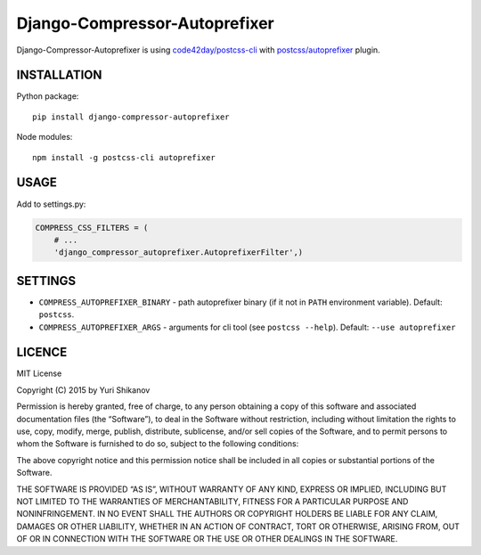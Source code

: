 Django-Compressor-Autoprefixer
==============================

Django-Compressor-Autoprefixer is using `code42day/postcss-cli`_ with `postcss/autoprefixer`_ plugin.

INSTALLATION
------------

Python package:

::

    pip install django-compressor-autoprefixer

Node modules:

::

    npm install -g postcss-cli autoprefixer


USAGE
-----

Add to settings.py:

.. code:: python

    COMPRESS_CSS_FILTERS = (
        # ...
        'django_compressor_autoprefixer.AutoprefixerFilter',)

SETTINGS
--------

-  ``COMPRESS_AUTOPREFIXER_BINARY`` - path autoprefixer binary (if it
   not in ``PATH`` environment variable). Default: ``postcss``.
-  ``COMPRESS_AUTOPREFIXER_ARGS`` - arguments for cli tool (see
   ``postcss --help``). Default: ``--use autoprefixer``

LICENCE
-------

MIT License

Copyright (C) 2015 by Yuri Shikanov

Permission is hereby granted, free of charge, to any person obtaining a
copy of this software and associated documentation files (the
“Software”), to deal in the Software without restriction, including
without limitation the rights to use, copy, modify, merge, publish,
distribute, sublicense, and/or sell copies of the Software, and to
permit persons to whom the Software is furnished to do so, subject to
the following conditions:

The above copyright notice and this permission notice shall be included
in all copies or substantial portions of the Software.

THE SOFTWARE IS PROVIDED “AS IS”, WITHOUT WARRANTY OF ANY KIND, EXPRESS
OR IMPLIED, INCLUDING BUT NOT LIMITED TO THE WARRANTIES OF
MERCHANTABILITY, FITNESS FOR A PARTICULAR PURPOSE AND NONINFRINGEMENT.
IN NO EVENT SHALL THE AUTHORS OR COPYRIGHT HOLDERS BE LIABLE FOR ANY
CLAIM, DAMAGES OR OTHER LIABILITY, WHETHER IN AN ACTION OF CONTRACT,
TORT OR OTHERWISE, ARISING FROM, OUT OF OR IN CONNECTION WITH THE
SOFTWARE OR THE USE OR OTHER DEALINGS IN THE SOFTWARE.

.. _postcss/autoprefixer: https://github.com/postcss/autoprefixer
.. _code42day/postcss-cli: https://github.com/code42day/postcss-cli


